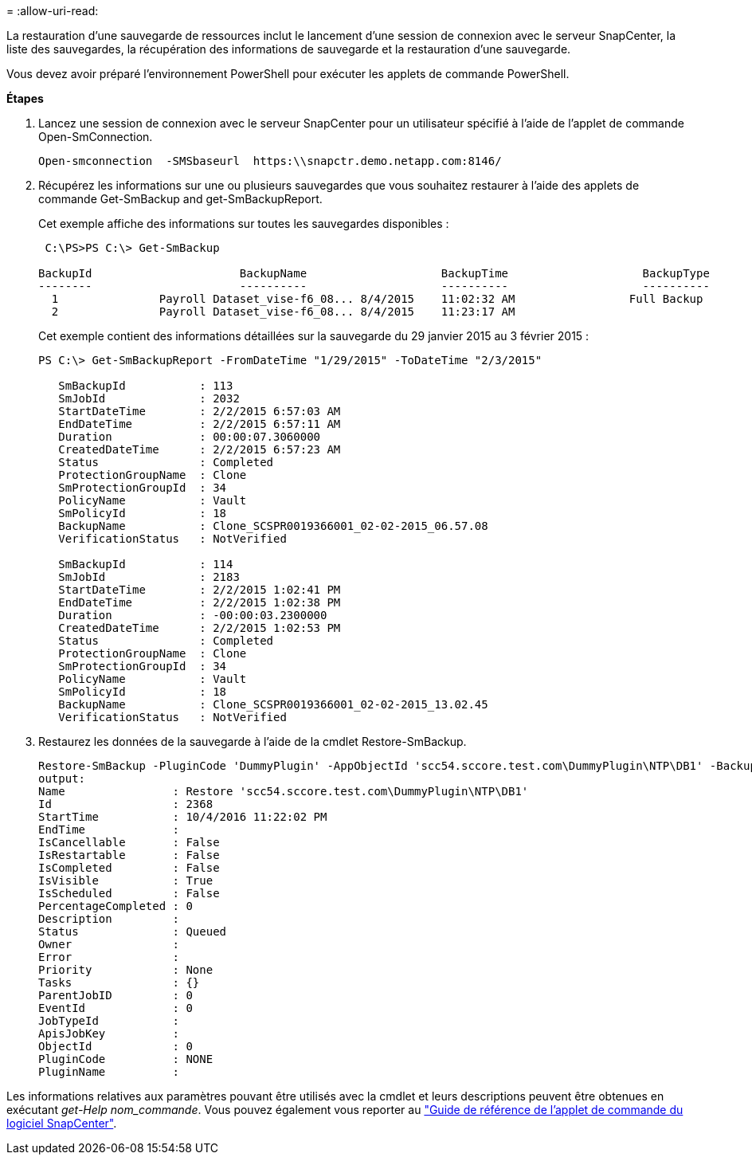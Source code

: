 = 
:allow-uri-read: 


La restauration d'une sauvegarde de ressources inclut le lancement d'une session de connexion avec le serveur SnapCenter, la liste des sauvegardes, la récupération des informations de sauvegarde et la restauration d'une sauvegarde.

Vous devez avoir préparé l'environnement PowerShell pour exécuter les applets de commande PowerShell.

*Étapes*

. Lancez une session de connexion avec le serveur SnapCenter pour un utilisateur spécifié à l'aide de l'applet de commande Open-SmConnection.
+
[listing]
----
Open-smconnection  -SMSbaseurl  https:\\snapctr.demo.netapp.com:8146/
----
. Récupérez les informations sur une ou plusieurs sauvegardes que vous souhaitez restaurer à l'aide des applets de commande Get-SmBackup and get-SmBackupReport.
+
Cet exemple affiche des informations sur toutes les sauvegardes disponibles :

+
[listing]
----
 C:\PS>PS C:\> Get-SmBackup

BackupId                      BackupName                    BackupTime                    BackupType
--------                      ----------                    ----------                    ----------
  1               Payroll Dataset_vise-f6_08... 8/4/2015    11:02:32 AM                 Full Backup
  2               Payroll Dataset_vise-f6_08... 8/4/2015    11:23:17 AM
----
+
Cet exemple contient des informations détaillées sur la sauvegarde du 29 janvier 2015 au 3 février 2015 :

+
[listing]
----
PS C:\> Get-SmBackupReport -FromDateTime "1/29/2015" -ToDateTime "2/3/2015"

   SmBackupId           : 113
   SmJobId              : 2032
   StartDateTime        : 2/2/2015 6:57:03 AM
   EndDateTime          : 2/2/2015 6:57:11 AM
   Duration             : 00:00:07.3060000
   CreatedDateTime      : 2/2/2015 6:57:23 AM
   Status               : Completed
   ProtectionGroupName  : Clone
   SmProtectionGroupId  : 34
   PolicyName           : Vault
   SmPolicyId           : 18
   BackupName           : Clone_SCSPR0019366001_02-02-2015_06.57.08
   VerificationStatus   : NotVerified

   SmBackupId           : 114
   SmJobId              : 2183
   StartDateTime        : 2/2/2015 1:02:41 PM
   EndDateTime          : 2/2/2015 1:02:38 PM
   Duration             : -00:00:03.2300000
   CreatedDateTime      : 2/2/2015 1:02:53 PM
   Status               : Completed
   ProtectionGroupName  : Clone
   SmProtectionGroupId  : 34
   PolicyName           : Vault
   SmPolicyId           : 18
   BackupName           : Clone_SCSPR0019366001_02-02-2015_13.02.45
   VerificationStatus   : NotVerified
----
. Restaurez les données de la sauvegarde à l'aide de la cmdlet Restore-SmBackup.
+
[listing]
----
Restore-SmBackup -PluginCode 'DummyPlugin' -AppObjectId 'scc54.sccore.test.com\DummyPlugin\NTP\DB1' -BackupId 269 -Confirm:$false
output:
Name                : Restore 'scc54.sccore.test.com\DummyPlugin\NTP\DB1'
Id                  : 2368
StartTime           : 10/4/2016 11:22:02 PM
EndTime             :
IsCancellable       : False
IsRestartable       : False
IsCompleted         : False
IsVisible           : True
IsScheduled         : False
PercentageCompleted : 0
Description         :
Status              : Queued
Owner               :
Error               :
Priority            : None
Tasks               : {}
ParentJobID         : 0
EventId             : 0
JobTypeId           :
ApisJobKey          :
ObjectId            : 0
PluginCode          : NONE
PluginName          :
----


Les informations relatives aux paramètres pouvant être utilisés avec la cmdlet et leurs descriptions peuvent être obtenues en exécutant _get-Help nom_commande_. Vous pouvez également vous reporter au https://library.netapp.com/ecm/ecm_download_file/ECMLP2883300["Guide de référence de l'applet de commande du logiciel SnapCenter"^].
